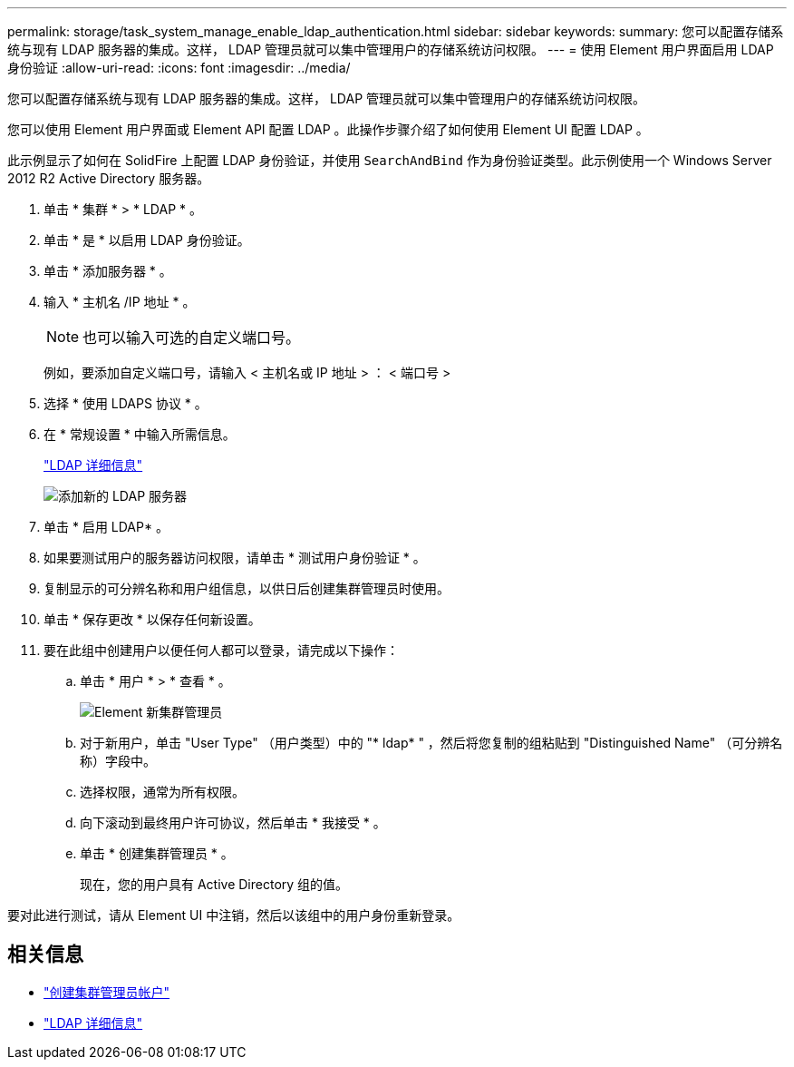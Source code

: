 ---
permalink: storage/task_system_manage_enable_ldap_authentication.html 
sidebar: sidebar 
keywords:  
summary: 您可以配置存储系统与现有 LDAP 服务器的集成。这样， LDAP 管理员就可以集中管理用户的存储系统访问权限。 
---
= 使用 Element 用户界面启用 LDAP 身份验证
:allow-uri-read: 
:icons: font
:imagesdir: ../media/


[role="lead"]
您可以配置存储系统与现有 LDAP 服务器的集成。这样， LDAP 管理员就可以集中管理用户的存储系统访问权限。

您可以使用 Element 用户界面或 Element API 配置 LDAP 。此操作步骤介绍了如何使用 Element UI 配置 LDAP 。

此示例显示了如何在 SolidFire 上配置 LDAP 身份验证，并使用 `SearchAndBind` 作为身份验证类型。此示例使用一个 Windows Server 2012 R2 Active Directory 服务器。

. 单击 * 集群 * > * LDAP * 。
. 单击 * 是 * 以启用 LDAP 身份验证。
. 单击 * 添加服务器 * 。
. 输入 * 主机名 /IP 地址 * 。
+

NOTE: 也可以输入可选的自定义端口号。

+
例如，要添加自定义端口号，请输入 < 主机名或 IP 地址 > ： < 端口号 >

. 选择 * 使用 LDAPS 协议 * 。
. 在 * 常规设置 * 中输入所需信息。
+
link:concept_system_manage_manage_ldap.html#view_ldap_details["LDAP 详细信息"]

+
image::../media/element_new_ldap_servers.jpg[添加新的 LDAP 服务器]

. 单击 * 启用 LDAP* 。
. 如果要测试用户的服务器访问权限，请单击 * 测试用户身份验证 * 。
. 复制显示的可分辨名称和用户组信息，以供日后创建集群管理员时使用。
. 单击 * 保存更改 * 以保存任何新设置。
. 要在此组中创建用户以便任何人都可以登录，请完成以下操作：
+
.. 单击 * 用户 * > * 查看 * 。
+
image::../media/element_new_cluster_admin.jpg[Element 新集群管理员]

.. 对于新用户，单击 "User Type" （用户类型）中的 "* ldap* " ，然后将您复制的组粘贴到 "Distinguished Name" （可分辨名称）字段中。
.. 选择权限，通常为所有权限。
.. 向下滚动到最终用户许可协议，然后单击 * 我接受 * 。
.. 单击 * 创建集群管理员 * 。
+
现在，您的用户具有 Active Directory 组的值。





要对此进行测试，请从 Element UI 中注销，然后以该组中的用户身份重新登录。



== 相关信息

* link:concept_system_manage_manage_cluster_administrator_users.html#create_cluster_admin_account["创建集群管理员帐户"]
* link:concept_system_manage_manage_ldap.html#view_ldap_details["LDAP 详细信息"]

